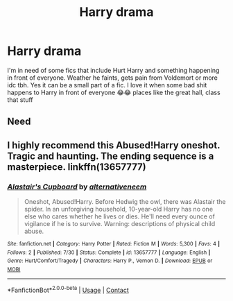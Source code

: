 #+TITLE: Harry drama

* Harry drama
:PROPERTIES:
:Author: miriomeea
:Score: 1
:DateUnix: 1598151699.0
:DateShort: 2020-Aug-23
:FlairText: Request
:END:
I'm in need of some fics that include Hurt Harry and something happening in front of everyone. Weather he faints, gets pain from Voldemort or more idc tbh. Yes it can be a small part of a fic. I love it when some bad shit happens to Harry in front of everyone 😂😂 places like the great hall, class that stuff


** Need
:PROPERTIES:
:Author: rebel_by_default
:Score: 1
:DateUnix: 1598188845.0
:DateShort: 2020-Aug-23
:END:


** I highly recommend this Abused!Harry oneshot. Tragic and haunting. The ending sequence is a masterpiece. linkffn(13657777)
:PROPERTIES:
:Author: disastrician
:Score: 1
:DateUnix: 1598381098.0
:DateShort: 2020-Aug-25
:END:

*** [[https://www.fanfiction.net/s/13657777/1/][*/Alastair's Cupboard/*]] by [[https://www.fanfiction.net/u/8134460/alternativeneem][/alternativeneem/]]

#+begin_quote
  Oneshot, Abused!Harry. Before Hedwig the owl, there was Alastair the spider. In an unforgiving household, 10-year-old Harry has no one else who cares whether he lives or dies. He'll need every ounce of vigilance if he is to survive. Warning: descriptions of physical child abuse.
#+end_quote

^{/Site/:} ^{fanfiction.net} ^{*|*} ^{/Category/:} ^{Harry} ^{Potter} ^{*|*} ^{/Rated/:} ^{Fiction} ^{M} ^{*|*} ^{/Words/:} ^{5,300} ^{*|*} ^{/Favs/:} ^{4} ^{*|*} ^{/Follows/:} ^{2} ^{*|*} ^{/Published/:} ^{7/30} ^{*|*} ^{/Status/:} ^{Complete} ^{*|*} ^{/id/:} ^{13657777} ^{*|*} ^{/Language/:} ^{English} ^{*|*} ^{/Genre/:} ^{Hurt/Comfort/Tragedy} ^{*|*} ^{/Characters/:} ^{Harry} ^{P.,} ^{Vernon} ^{D.} ^{*|*} ^{/Download/:} ^{[[http://www.ff2ebook.com/old/ffn-bot/index.php?id=13657777&source=ff&filetype=epub][EPUB]]} ^{or} ^{[[http://www.ff2ebook.com/old/ffn-bot/index.php?id=13657777&source=ff&filetype=mobi][MOBI]]}

--------------

*FanfictionBot*^{2.0.0-beta} | [[https://github.com/FanfictionBot/reddit-ffn-bot/wiki/Usage][Usage]] | [[https://www.reddit.com/message/compose?to=tusing][Contact]]
:PROPERTIES:
:Author: FanfictionBot
:Score: 1
:DateUnix: 1598381113.0
:DateShort: 2020-Aug-25
:END:

